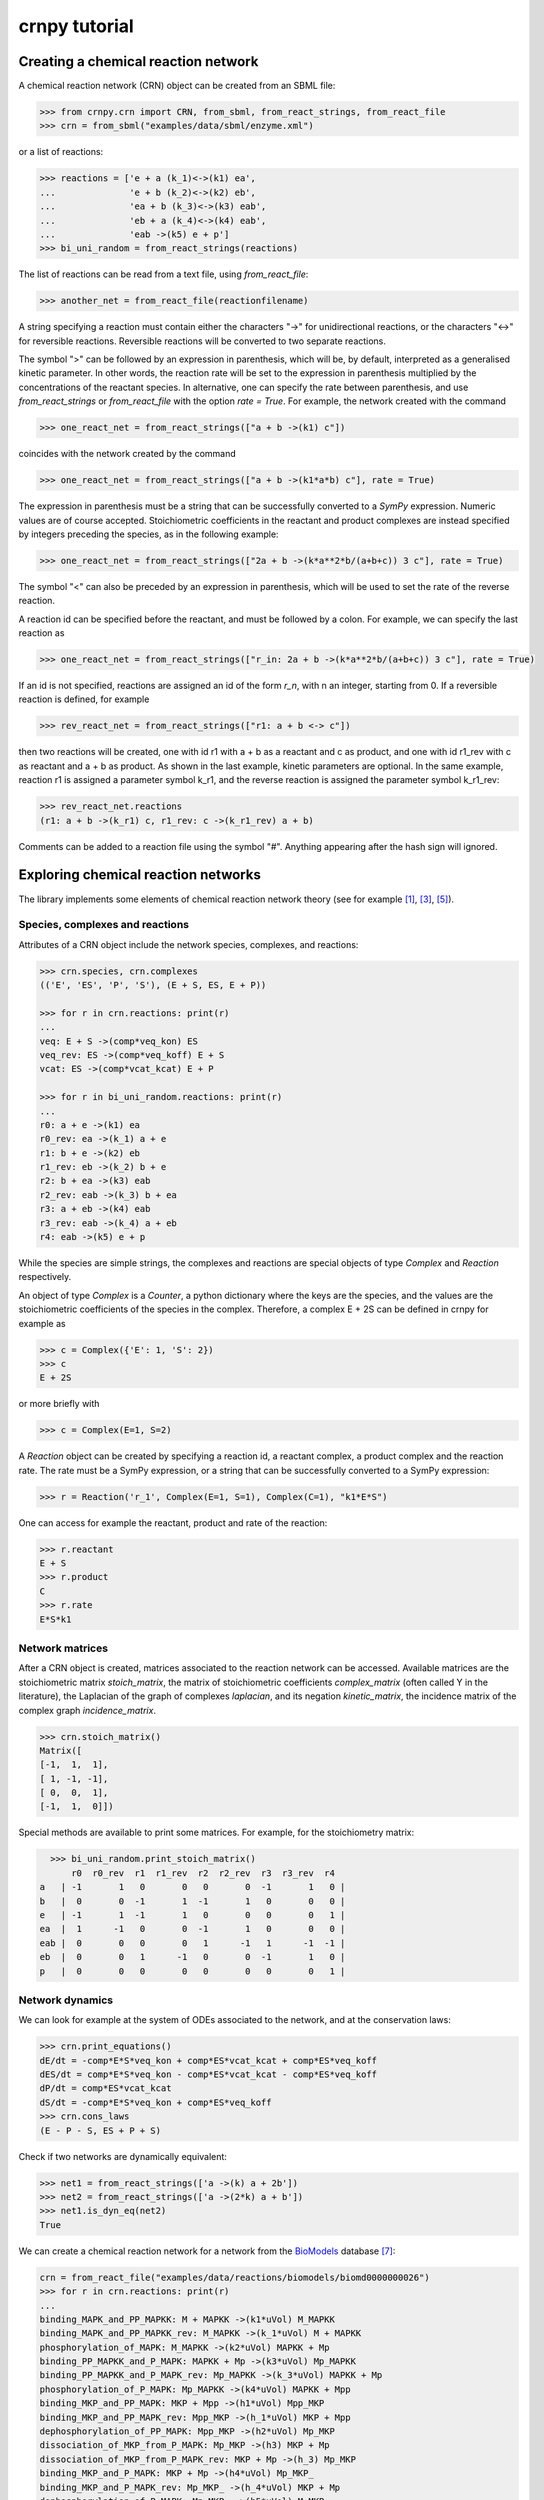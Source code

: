 crnpy tutorial
==============

Creating a chemical reaction network
------------------------------------

A chemical reaction network (CRN) object can be created from an SBML
file:

.. code:: python

    >>> from crnpy.crn import CRN, from_sbml, from_react_strings, from_react_file
    >>> crn = from_sbml("examples/data/sbml/enzyme.xml")

or a list of reactions:

.. code:: python

    >>> reactions = ['e + a (k_1)<->(k1) ea',
    ...              'e + b (k_2)<->(k2) eb',
    ...              'ea + b (k_3)<->(k3) eab',
    ...              'eb + a (k_4)<->(k4) eab',
    ...              'eab ->(k5) e + p']
    >>> bi_uni_random = from_react_strings(reactions)

The list of reactions can be read from a text file, using
*from\_react\_file*:

.. code:: python

    >>> another_net = from_react_file(reactionfilename)

A string specifying a reaction must contain either the characters "->"
for unidirectional reactions, or the characters "<->" for reversible
reactions. Reversible reactions will be converted to two separate
reactions.

The symbol ">" can be followed by an expression in parenthesis, which
will be, by default, interpreted as a generalised kinetic parameter. In
other words, the reaction rate will be set to the expression in
parenthesis multiplied by the concentrations of the reactant species. In
alternative, one can specify the rate between parenthesis, and use
*from\_react\_strings* or *from\_react\_file* with the option *rate =
True*. For example, the network created with the command

.. code:: python

    >>> one_react_net = from_react_strings(["a + b ->(k1) c"])

coincides with the network created by the command

.. code:: python

    >>> one_react_net = from_react_strings(["a + b ->(k1*a*b) c"], rate = True)

The expression in parenthesis must be a string that can be successfully
converted to a *SymPy* expression. Numeric values are of course
accepted. Stoichiometric coefficients in the reactant and product
complexes are instead specified by integers preceding the species, as in
the following example:

.. code:: python

    >>> one_react_net = from_react_strings(["2a + b ->(k*a**2*b/(a+b+c)) 3 c"], rate = True)

The symbol "<" can also be preceded by an expression in parenthesis,
which will be used to set the rate of the reverse reaction.

A reaction id can be specified before the reactant, and must be followed
by a colon. For example, we can specify the last reaction as

.. code:: python

    >>> one_react_net = from_react_strings(["r_in: 2a + b ->(k*a**2*b/(a+b+c)) 3 c"], rate = True)

If an id is not specified, reactions are assigned an id of the form
*r\_n*, with n an integer, starting from 0. If a reversible reaction is
defined, for example

.. code:: python

    >>> rev_react_net = from_react_strings(["r1: a + b <-> c"])

then two reactions will be created, one with id r1 with a + b as a
reactant and c as product, and one with id r1\_rev with c as reactant
and a + b as product. As shown in the last example, kinetic parameters
are optional. In the same example, reaction r1 is assigned a parameter
symbol k\_r1, and the reverse reaction is assigned the parameter symbol
k\_r1\_rev:

.. code:: python

    >>> rev_react_net.reactions
    (r1: a + b ->(k_r1) c, r1_rev: c ->(k_r1_rev) a + b)

Comments can be added to a reaction file using the symbol "#". Anything
appearing after the hash sign will ignored.

Exploring chemical reaction networks
------------------------------------

The library implements some elements of chemical reaction network theory
(see for example [1]_, [3]_, [5]_).

Species, complexes and reactions
~~~~~~~~~~~~~~~~~~~~~~~~~~~~~~~~

Attributes of a CRN object include the network species, complexes, and
reactions:

.. code:: python

    >>> crn.species, crn.complexes
    (('E', 'ES', 'P', 'S'), (E + S, ES, E + P))

    >>> for r in crn.reactions: print(r)
    ... 
    veq: E + S ->(comp*veq_kon) ES
    veq_rev: ES ->(comp*veq_koff) E + S
    vcat: ES ->(comp*vcat_kcat) E + P

    >>> for r in bi_uni_random.reactions: print(r)
    ... 
    r0: a + e ->(k1) ea
    r0_rev: ea ->(k_1) a + e
    r1: b + e ->(k2) eb
    r1_rev: eb ->(k_2) b + e
    r2: b + ea ->(k3) eab
    r2_rev: eab ->(k_3) b + ea
    r3: a + eb ->(k4) eab
    r3_rev: eab ->(k_4) a + eb
    r4: eab ->(k5) e + p

While the species are simple strings, the complexes and reactions are special objects of type
*Complex* and *Reaction* respectively.

An object of type *Complex* is a *Counter*, a python dictionary where the keys are
the species, and the values are the stoichiometric coefficients of the species
in the complex.
Therefore, a complex E + 2S can be defined in crnpy for example as

.. code:: python

    >>> c = Complex({'E': 1, 'S': 2})
    >>> c
    E + 2S

or more briefly with

.. code:: python

    >>> c = Complex(E=1, S=2)

A *Reaction* object can be created by specifying a reaction id, a reactant complex,
a product complex and the reaction rate. The rate must be a SymPy expression,
or a string that can be successfully converted to a SymPy expression:

.. code:: python

    >>> r = Reaction('r_1', Complex(E=1, S=1), Complex(C=1), "k1*E*S")

One can access for example the reactant, product and rate of the reaction:

.. code:: python

    >>> r.reactant
    E + S
    >>> r.product
    C
    >>> r.rate
    E*S*k1

Network matrices
~~~~~~~~~~~~~~~~

After a CRN object is created, matrices associated to the reaction network can be accessed.
Available matrices are the
stoichiometric matrix *stoich\_matrix*, the matrix of stoichiometric
coefficients *complex\_matrix* (often called Y in the literature), the
Laplacian of the graph of complexes *laplacian*, and its negation *kinetic_matrix*,
the incidence matrix of the complex graph *incidence\_matrix*.

.. code:: python

    >>> crn.stoich_matrix()
    Matrix([
    [-1,  1,  1],
    [ 1, -1, -1],
    [ 0,  0,  1],
    [-1,  1,  0]])

Special methods are available to print some matrices. For example, for
the stoichiometry matrix:

.. code:: python

      >>> bi_uni_random.print_stoich_matrix()
          r0  r0_rev  r1  r1_rev  r2  r2_rev  r3  r3_rev  r4
    a   | -1       1   0       0   0       0  -1       1   0 |
    b   |  0       0  -1       1  -1       1   0       0   0 |
    e   | -1       1  -1       1   0       0   0       0   1 |
    ea  |  1      -1   0       0  -1       1   0       0   0 |
    eab |  0       0   0       0   1      -1   1      -1  -1 |
    eb  |  0       0   1      -1   0       0  -1       1   0 |
    p   |  0       0   0       0   0       0   0       0   1 |

Network dynamics
~~~~~~~~~~~~~~~~

We can look for example at the system of ODEs associated to the network,
and at the conservation laws:

.. code:: python

    >>> crn.print_equations()
    dE/dt = -comp*E*S*veq_kon + comp*ES*vcat_kcat + comp*ES*veq_koff
    dES/dt = comp*E*S*veq_kon - comp*ES*vcat_kcat - comp*ES*veq_koff
    dP/dt = comp*ES*vcat_kcat
    dS/dt = -comp*E*S*veq_kon + comp*ES*veq_koff
    >>> crn.cons_laws
    (E - P - S, ES + P + S)

Check if two networks are dynamically equivalent:

.. code:: python

    >>> net1 = from_react_strings(['a ->(k) a + 2b'])
    >>> net2 = from_react_strings(['a ->(2*k) a + b'])
    >>> net1.is_dyn_eq(net2)
    True

We can create a chemical reaction network for a network from the `BioModels <http://biomodels.caltech.edu/>`_ database [7]_:

.. code:: python

    crn = from_react_file("examples/data/reactions/biomodels/biomd0000000026")
    >>> for r in crn.reactions: print(r)
    ... 
    binding_MAPK_and_PP_MAPKK: M + MAPKK ->(k1*uVol) M_MAPKK
    binding_MAPK_and_PP_MAPKK_rev: M_MAPKK ->(k_1*uVol) M + MAPKK
    phosphorylation_of_MAPK: M_MAPKK ->(k2*uVol) MAPKK + Mp
    binding_PP_MAPKK_and_P_MAPK: MAPKK + Mp ->(k3*uVol) Mp_MAPKK
    binding_PP_MAPKK_and_P_MAPK_rev: Mp_MAPKK ->(k_3*uVol) MAPKK + Mp
    phosphorylation_of_P_MAPK: Mp_MAPKK ->(k4*uVol) MAPKK + Mpp
    binding_MKP_and_PP_MAPK: MKP + Mpp ->(h1*uVol) Mpp_MKP
    binding_MKP_and_PP_MAPK_rev: Mpp_MKP ->(h_1*uVol) MKP + Mpp
    dephosphorylation_of_PP_MAPK: Mpp_MKP ->(h2*uVol) Mp_MKP
    dissociation_of_MKP_from_P_MAPK: Mp_MKP ->(h3) MKP + Mp
    dissociation_of_MKP_from_P_MAPK_rev: MKP + Mp ->(h_3) Mp_MKP
    binding_MKP_and_P_MAPK: MKP + Mp ->(h4*uVol) Mp_MKP_
    binding_MKP_and_P_MAPK_rev: Mp_MKP_ ->(h_4*uVol) MKP + Mp
    dephosphorylation_of_P_MAPK: Mp_MKP_ ->(h5*uVol) M_MKP
    dissociation_of_MKP_from_MAPK: M_MKP ->(h6*uVol) M + MKP
    dissociation_of_MKP_from_MAPK_rev: M + MKP ->(h_6*uVol) M_MKP

and generate a Gröbner basis for the steady state ideal:

.. code:: python

    >>> crn.groebner()
    GroebnerBasis([M*MAPKK*k1*k2 + Mp_MKP_*(-h5*k2 - h5*k_1), M*MKP*h_6 - M_MKP*h6 + Mp_MKP_*h5, M*Mp_MKP_*(h5*h_6 + h_4*h_6) - M_MKP*Mp*h4*h6 + Mp*Mp_MKP_*h4*h5, M*Mpp_MKP*(h2*k1*k2*k4 + h2*k1*k2*k_3) + Mp*Mp_MKP_*(-h5*k2*k3*k4 - h5*k3*k4*k_1), MAPKK*M_MKP*(h5*h6*k1*k2*k3*k4 + h6*h_4*k1*k2*k3*k4) + MKP*Mp_MKP_*(-h5**2*h_6*k2*k3*k4 - h5**2*h_6*k3*k4*k_1 - h5*h_4*h_6*k2*k3*k4 - h5*h_4*h_6*k3*k4*k_1) + MKP*Mpp_MKP*(-h2*h4*h5*k1*k2*k4 - h2*h4*h5*k1*k2*k_3), MAPKK*Mp*k3*k4 + Mpp_MKP*(-h2*k4 - h2*k_3), MAPKK*Mp_MKP_*(h5*k3*k4 + h_4*k3*k4) + MKP*Mpp_MKP*(-h2*h4*k4 - h2*h4*k_3), MKP*Mp*h4 + Mp_MKP_*(-h5 - h_4), MKP*Mpp*h1 + Mpp_MKP*(-h2 - h_1), M_MAPKK*k2 - Mp_MKP_*h5, M_MKP*Mpp*(h1*h2*h6*k1*k2*k4 + h1*h2*h6*k1*k2*k_3) + Mp*Mp_MKP_*(-h2*h5*h_6*k2*k3*k4 - h2*h5*h_6*k3*k4*k_1 - h5*h_1*h_6*k2*k3*k4 - h5*h_1*h_6*k3*k4*k_1) + Mp_MKP_*Mpp*(-h1*h2*h5*k1*k2*k4 - h1*h2*h5*k1*k2*k_3), M_MKP*Mpp_MKP*(h2*h4*h6*k1*k2*k4 + h2*h4*h6*k1*k2*k_3) + Mp_MKP_**2*(-h5**2*h_6*k2*k3*k4 - h5**2*h_6*k3*k4*k_1 - h5*h_4*h_6*k2*k3*k4 - h5*h_4*h_6*k3*k4*k_1) + Mp_MKP_*Mpp_MKP*(-h2*h4*h5*k1*k2*k4 - h2*h4*h5*k1*k2*k_3), Mp*Mpp_MKP*(h2*h4 + h4*h_1) + Mp_MKP_*Mpp*(-h1*h5 - h1*h_4), Mp_MAPKK*k4 - Mpp_MKP*h2, Mp_MKP*h3*h4 + Mp_MKP_*(-h5*h_3 - h_3*h_4) - Mpp_MKP*h2*h4*uVol], M, MAPKK, MKP, M_MAPKK, M_MKP, Mp, Mp_MAPKK, Mp_MKP, Mp_MKP_, Mpp, Mpp_MKP, domain='ZZ[h1,h2,h3,h4,h5,h6,k1,k2,k3,k4,h_1,h_3,h_4,h_6,k_1,k_3,uVol]', order='lex')

Deficiency, reversibility and linkage classes
~~~~~~~~~~~~~~~~~~~~~~~~~~~~~~~~~~~~~~~~~~~~~

We can check if the network is weakly reversible:

.. code:: python

    >>> crn.is_weakly_rev
    False

Other features provided by the CRN class are the calculation of the network deficiency,
linkage classes, and terminal complexes
(the following is example S7 in [9]_):

.. code:: python

    >>> net = from_react_strings(["X <-> A", "A -> Ap", "Ap <-> Xp",
    ...                           "Xp + Y <-> B", "B -> Bp", "Bp <-> X + Yp",
    ...                           "Yp + A <-> C", "C -> Cp", "Cp <-> A + Y"])
    >>> net.deficiency
    1
    >>> net.strong_linkage_classes
    [[X, A], [Ap, Xp], [Xp + Y, B], [Bp, X + Yp], [A + Yp, C], [Cp, A + Y]]
    >>> net.linkage_classes
    [[X, A, Ap, Xp], [Xp + Y, B, Bp, X + Yp], [A + Yp, C, Cp, A + Y]]
    >>> net.terminal_complexes
    [Ap, Xp, Bp, X + Yp, Cp, A + Y]
    >>> net.non_terminal_complexes
    [X, A, Xp + Y, B, A + Yp, C]

Other features
~~~~~~~~~~~~~~

*acr_species* looks for species that exhibit absolute concentration robustness using the algorithm in [9]_:

.. code:: python

    >>> net.acr_species()
    ['Yp']

The same method used with the option *subnets = True* will attempt to find a decomposition of the network
in subnetworks, using the network elementary modes, and to use this decomposition to
find species with absolute concentration robustness. Consider example S30 in [9]_:

.. code:: python

    >>> net = from_react_strings(["A + B -> 2B", "B -> A", "2A <-> C", "A + C <-> D"])
    >>> net.acr_species()
    ['A']
    >>> net.acr_species(subnets = True)
    ['A', 'C', 'D']

The influence matrix and adjacency matrix for the directed species reaction graph (as defined in [4]_)
can be created with *influence_matrix()* and *dsr_graph_adj()* respectively:

.. code:: python

    >>> crn = from_react_file("examples/data/reactions/dsr-graph/pos_loops_main")
    >>> crn.influence_matrix(var = "a")
    Matrix([
    [a1_1,    0,    0,    0],
    [   0, a2_2, a2_3,    0],
    [   0,    0, a3_3, a3_4]])
    >>> crn.print_influence_matrix()
            r1     r2     r3     r4
    x1 | g_1_1      0      0      0 |
    x2 |     0  g_2_2  g_2_3      0 |
    x3 |     0      0  g_3_3  g_3_4 |
    >>> crn.dsr_graph_adj()
    Matrix([
    [ 0,  0,  0, 1, 0, 0, 0],
    [ 0,  0,  0, 0, 1, 1, 0],
    [ 0,  0,  0, 0, 0, 1, 1],
    [-1,  1,  0, 0, 0, 0, 0],
    [ 1, -1,  0, 0, 0, 0, 0],
    [ 0, -1,  1, 0, 0, 0, 0],
    [ 0,  1, -1, 0, 0, 0, 0]])

Reduction
---------

The tool offers some methods for the structural reduction of chemical reaction network
and the derivation of kinetic rates.

In the following example, we consider the one-substrate enzyme reaction mechanism,
and eliminate the intermediate *ES* using quasi-steady state approximation ([2]_, [6]_, [8]_):

.. code:: python

    >>> crn = from_sbml("examples/data/sbml/enzyme.xml")
    >>> crn.reactions
    (veq: E + S ->(_comp*veq_kon) ES, veq_rev: ES ->(_comp*veq_koff) E + S, vcat: ES ->(_comp*vcat_kcat) E + P)
    >>> crn.qss('ES')
    >>> for r in crn.reactions: print(r)
    ... 
    veq_vcat: E + S ->(comp*vcat_kcat*veq_kon/(vcat_kcat + veq_koff)) E + P

We can now use a conservation to eliminate the enzyme, and check the new dynamics:

.. code:: python

    >>> from conslaw import ConsLaw
    >>> crn.remove_by_cons('E', ConsLaw('E + ES', 'Et'))
    >>> for r in crn.reactions: print(r)
    ... 
    veq_vcat: S ->(comp*et*vcat_kcat*veq_kon/(s*veq_kon + vcat_kcat + veq_koff)) p
    >>> crn.print_equations()
    dP/dt = comp*Et*S*vcat_kcat*veq_kon/(S*veq_kon + vcat_kcat + veq_koff)
    dS/dt = -comp*Et*S*vcat_kcat*veq_kon/(S*veq_kon + vcat_kcat + veq_koff)

In alternative, we could eliminate the constant species:

.. code:: python

    >>> crn = from_sbml("examples/data/sbml/enzyme.xml")
    >>> crn.qss('ES')
    >>> crn.constant_species
    ['E']
    >>> crn.remove_all_constants()
    >>> for r in crn.reactions: print(r)
    ... 
    veq_vcat: S ->(comp*E*vcat_kcat*veq_kon/(vcat_kcat + veq_koff)) P

or use a rapid equilibrium approximation ([2]_, [6]_, [8]_):

.. code:: python

    >>> crn = from_sbml("examples/data/sbml/enzyme.xml")
    >>> crn.rapid_eq(('ES', 'E + S'), cons_law = ('E', ConsLaw('E + ES', 'Et')))
    >>> for r in crn.reactions: print(r)
    ... 
    vcat: S ->(comp*Et*vcat_kcat*veq_kon/(S*veq_kon + veq_koff)) P

With the method *remove* we can use a combination of the reduction methods:

.. code:: python

    >>> bi_uni_random.remove(rapid_eq = [('ea', 'e + a'), ('eb', 'e + b')], 
                             qss = ['eab'], 
                             cons_law = ('e', ConsLaw('e + ea + eb + eab', 'et')))
    >>> for r in bi_uni_random.reactions: print(r)
    ... 
    r2_r4: a + b ->(et*k1*k3*k5*k_2/(a*b*k1*k3*k_2 + a*b*k2*k4*k_1 + a*k1*k5*k_2 + a*k1*k_2*k_3 + a*k1*k_2*k_4 + b*k2*k5*k_1 + b*k2*k_1*k_3 + b*k2*k_1*k_4 + k5*k_1*k_2 + k_1*k_2*k_3 + k_1*k_2*k_4)) p
    r3_r4: a + b ->(et*k2*k4*k5*k_1/(a*b*k1*k3*k_2 + a*b*k2*k4*k_1 + a*k1*k5*k_2 + a*k1*k_2*k_3 + a*k1*k_2*k_4 + b*k2*k5*k_1 + b*k2*k_1*k_3 + b*k2*k_1*k_4 + k5*k_1*k_2 + k_1*k_2*k_3 + k_1*k_2*k_4)) p

We can merge reactions with the same reactant and product:

.. code:: python

    >>> bi_uni_random.merge_reactions()
    >>> for r in bi_uni_random.reactions: print(r)
    ... 
    r2_r4r3_r4: a + b ->(et*k5*(k1*k3*k_2 + k2*k4*k_1)/(a*b*k1*k3*k_2 + a*b*k2*k4*k_1 + a*k1*k5*k_2 + a*k1*k_2*k_3 + a*k1*k_2*k_4 + b*k2*k5*k_1 + b*k2*k_1*k_3 + b*k2*k_1*k_4 + k5*k_1*k_2 + k_1*k_2*k_3 + k_1*k_2*k_4)) p

Saving models
-------------

Chemical reaction networks can be saved to SBML files

.. code:: python

    >>> crn.save_sbml("examples/data/sbml/enzyme_simplified.xml")

or as reaction files (by default the strings representing reactions contain the kinetic parameters;
use *rate = True* to save the reaction rates instead):

.. code:: python

    >>> crn.save_reaction_file("examples/data/reactions/enzyme_simplified", rate = True)

References
----------

.. [1] Angeli, D. (2009). *A tutorial on Chemical Reaction Networks dynamics*. In Control Conference (ECC), 2009 European (pp. 649-657). IEEE.

.. [2] Cornish-Bowden, A. (1987). *Fundamentals of Enzyme Kinetics*. Elsevier Science.

.. [3] Feinberg, M. (1979). *Lectures on chemical reaction networks*. Notes of lectures given at the Mathematics Research Center, University of Wisconsin.

.. [4] Feliu, E., & Wiuf, C. (2015). *Finding the positive feedback loops underlying multi-stationarity*. BMC systems biology, 9(1), 1.

.. [5] Gunawardena, J. (2003). *Chemical reaction network theory for in-silico biologists*, http://vcp.med.harvard.edu/papers/crnt.pdf.

.. [6] Ingalls, Brian. (2013). *Mathematical Modelling in Systems Biology: An Introduction.*, https://www.math.uwaterloo.ca/~bingalls/MMSB/.

.. [7] Juty, N., et al. (2015). *BioModels: content, features, functionality, and use.* CPT: pharmacometrics \& systems pharmacology, 4(2), pp.55-68.

.. [8] Segel, I. H. (1975). *Enzyme kinetics*. Vol. 957. Wiley, New York.

.. [9] Shinar, G., Feinberg, M. (2010), *Structural sources of robustness in biochemical reaction networks*, Science.
